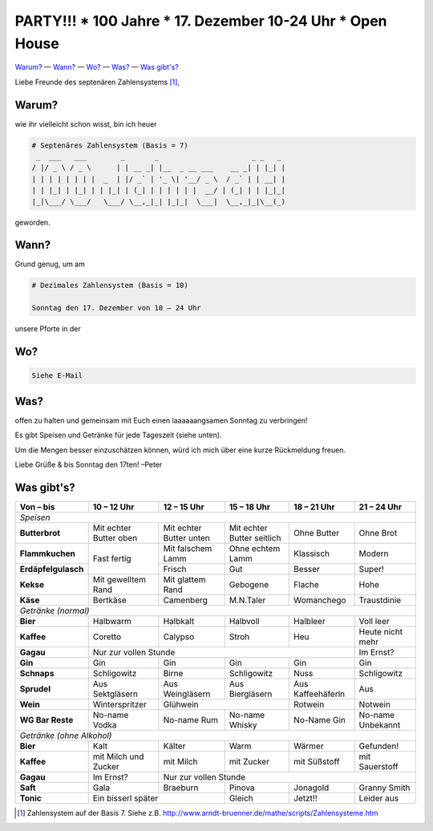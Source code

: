 **********************************************************
PARTY!!! * 100 Jahre * 17. Dezember 10-24 Uhr * Open House
**********************************************************

`Warum? <#warum>`__ — `Wann? <#wann>`_ — `Wo? <#wo>`_ — `Was? <#was>`_ — `Was gibt's? <#was-gibts>`_

Liebe Freunde des septenären Zahlensystems [#]_,

Warum?
------
wie ihr vielleicht schon wisst, bin ich heuer

.. code-block:: brainfuck

   # Septenäres Zahlensystem (Basis = 7)
    _  ___   ___        _       _                      _ _   _ 
   / |/ _ \ / _ \      | | __ _| |__  _ __ ___    __ _| | |_| |
   | | | | | | | |  _  | |/ _` | '_ \| '__/ _ \  / _` | | __| |
   | | |_| | |_| | | |_| | (_| | | | | | |  __/ | (_| | | |_|_|
   |_|\___/ \___/   \___/ \__,_|_| |_|_|  \___|  \__,_|_|\__(_)
                                                             
geworden.

Wann?
-----
Grund genug, um am

.. code-block:: brainfuck

   # Dezimales Zahlensystem (Basis = 10)
   
   Sonntag den 17. Dezember von 10 – 24 Uhr

unsere Pforte in der 


Wo?
---

.. code-block:: brainfuck

   Siehe E-Mail

Was?
----

offen zu halten und gemeinsam mit Euch einen laaaaaangsamen Sonntag zu verbringen!

Es gibt Speisen und Getränke für jede Tageszeit (siehe unten).

Um die Mengen besser einzuschätzen können, würd ich mich über eine kurze Rückmeldung freuen.

Liebe Grüße & bis Sonntag den 17ten!
–Peter


Was gibt's?
-----------

+--------------------------+--------------------------+--------------------------+-----------------------------+--------------------+--------------------+
| Von – bis                | 10 – 12 Uhr              | 12 – 15 Uhr              | 15 – 18 Uhr                 | 18 – 21 Uhr        | 21 – 24 Uhr        |
+==========================+==========================+==========================+=============================+====================+====================+
| *Speisen*                                                                                                                                              |
+--------------------------+--------------------------+--------------------------+-----------------------------+--------------------+--------------------+
| **Butterbrot**           | Mit echter Butter oben   | Mit echter Butter unten  | Mit echter Butter seitlich  | Ohne Butter        | Ohne Brot          |
+--------------------------+--------------------------+--------------------------+-----------------------------+--------------------+--------------------+
| **Flammkuchen**          | Fast fertig              | Mit falschem Lamm        | Ohne echtem Lamm            | Klassisch          | Modern             |
+--------------------------+                          +--------------------------+-----------------------------+--------------------+--------------------+
| **Erdäpfelgulasch**      |                          | Frisch                   | Gut                         | Besser             | Super!             |
+--------------------------+--------------------------+--------------------------+-----------------------------+--------------------+--------------------+
| **Kekse**                | Mit gewelltem Rand       | Mit glattem Rand         | Gebogene                    | Flache             | Hohe               |
+--------------------------+--------------------------+--------------------------+-----------------------------+--------------------+--------------------+
| **Käse**                 | Bertkäse                 | Camenberg                | M.N.Taler                   | Womanchego         | Traustdinie        |
+--------------------------+--------------------------+--------------------------+-----------------------------+--------------------+--------------------+
| *Getränke (normal)*                                                                                                                                    |                                          
+--------------------------+--------------------------+--------------------------+-----------------------------+--------------------+--------------------+
| **Bier**                 | Halbwarm                 | Halbkalt                 | Halbvoll                    | Halbleer           | Voll leer          |
+--------------------------+--------------------------+--------------------------+-----------------------------+--------------------+--------------------+
| **Kaffee**               | Coretto                  | Calypso                  | Stroh                       | Heu                | Heute nicht mehr   |
+--------------------------+--------------------------+--------------------------+-----------------------------+--------------------+--------------------+
| **Gagau**                | Nur zur vollen Stunde                                                                                  | Im Ernst?          |
+--------------------------+--------------------------+--------------------------+-----------------------------+--------------------+--------------------+
| **Gin**                  | Gin                      | Gin                      | Gin                         | Gin                | Gin                |
+--------------------------+--------------------------+--------------------------+-----------------------------+--------------------+--------------------+
| **Schnaps**              | Schligowitz              | Birne                    | Schligowitz                 | Nuss               | Schligowitz        | 
+--------------------------+--------------------------+--------------------------+-----------------------------+--------------------+--------------------+
| **Sprudel**              | Aus Sektgläsern          | Aus Weingläsern          | Aus Biergläsern             | Aus Kaffeehäferln  | Aus                |
+--------------------------+--------------------------+--------------------------+-----------------------------+--------------------+--------------------+
| **Wein**                 | Winterspritzer           | Glühwein                                               | Rotwein            | Notwein            |
+--------------------------+--------------------------+--------------------------+-----------------------------+--------------------+--------------------+
| **WG Bar Reste**         | No-name Vodka            | No-name Rum              | No-name Whisky              | No-Name Gin        | No-name Unbekannt  |
+--------------------------+--------------------------+--------------------------+-----------------------------+--------------------+--------------------+
| *Getränke (ohne Alkohol)*                                                                                                                              |    
+--------------------------+--------------------------+--------------------------+-----------------------------+--------------------+--------------------+
| **Bier**                 | Kalt                     | Kälter                   | Warm                        | Wärmer             | Gefunden!          |
+--------------------------+--------------------------+--------------------------+-----------------------------+--------------------+--------------------+
| **Kaffee**               | mit Milch und Zucker     | mit Milch                | mit Zucker                  | mit Süßstoff       | mit Sauerstoff     |
+--------------------------+--------------------------+--------------------------+-----------------------------+--------------------+--------------------+
| **Gagau**                | Im Ernst?                | Nur zur vollen Stunde                                                                            |
+--------------------------+--------------------------+--------------------------+-----------------------------+--------------------+--------------------+
| **Saft**                 | Gala                     | Braeburn                 | Pinova                      | Jonagold           | Granny Smith       |
+--------------------------+--------------------------+--------------------------+-----------------------------+--------------------+--------------------+
| **Tonic**                | Ein bisserl später                                  | Gleich                      | Jetzt!!            | Leider aus         |
+--------------------------+--------------------------+--------------------------+-----------------------------+--------------------+--------------------+

.. [#] Zahlensystem auf der Basis 7. Siehe z.B. http://www.arndt-bruenner.de/mathe/scripts/Zahlensysteme.htm
